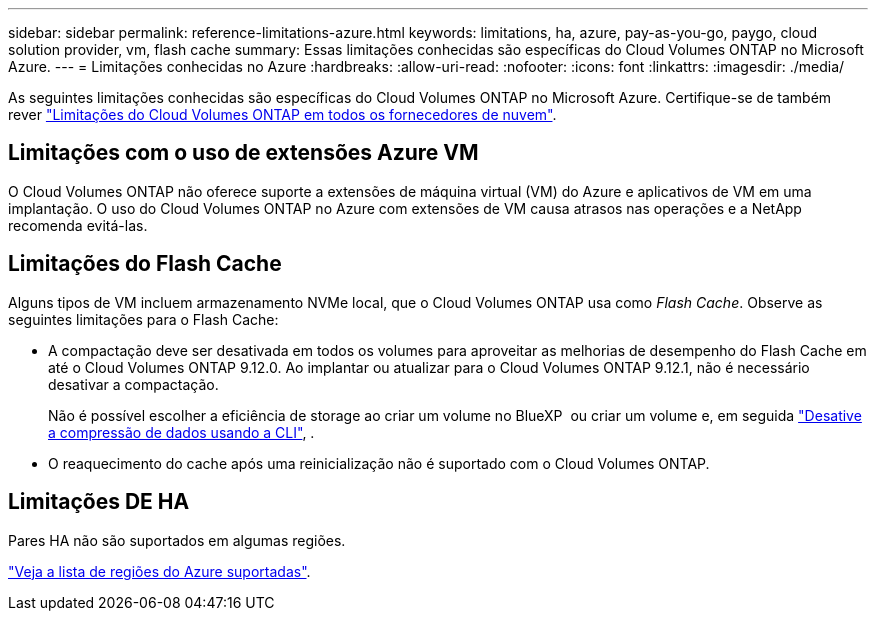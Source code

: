 ---
sidebar: sidebar 
permalink: reference-limitations-azure.html 
keywords: limitations, ha, azure, pay-as-you-go, paygo, cloud solution provider, vm, flash cache 
summary: Essas limitações conhecidas são específicas do Cloud Volumes ONTAP no Microsoft Azure. 
---
= Limitações conhecidas no Azure
:hardbreaks:
:allow-uri-read: 
:nofooter: 
:icons: font
:linkattrs: 
:imagesdir: ./media/


[role="lead"]
As seguintes limitações conhecidas são específicas do Cloud Volumes ONTAP no Microsoft Azure. Certifique-se de também rever link:reference-limitations.html["Limitações do Cloud Volumes ONTAP em todos os fornecedores de nuvem"].



== Limitações com o uso de extensões Azure VM

O Cloud Volumes ONTAP não oferece suporte a extensões de máquina virtual (VM) do Azure e aplicativos de VM em uma implantação. O uso do Cloud Volumes ONTAP no Azure com extensões de VM causa atrasos nas operações e a NetApp recomenda evitá-las.



== Limitações do Flash Cache

Alguns tipos de VM incluem armazenamento NVMe local, que o Cloud Volumes ONTAP usa como _Flash Cache_. Observe as seguintes limitações para o Flash Cache:

* A compactação deve ser desativada em todos os volumes para aproveitar as melhorias de desempenho do Flash Cache em até o Cloud Volumes ONTAP 9.12.0. Ao implantar ou atualizar para o Cloud Volumes ONTAP 9.12.1, não é necessário desativar a compactação.
+
Não é possível escolher a eficiência de storage ao criar um volume no BlueXP  ou criar um volume e, em seguida http://docs.netapp.com/ontap-9/topic/com.netapp.doc.dot-cm-vsmg/GUID-8508A4CB-DB43-4D0D-97EB-859F58B29054.html["Desative a compressão de dados usando a CLI"^], .

* O reaquecimento do cache após uma reinicialização não é suportado com o Cloud Volumes ONTAP.




== Limitações DE HA

Pares HA não são suportados em algumas regiões.

https://bluexp.netapp.com/cloud-volumes-global-regions["Veja a lista de regiões do Azure suportadas"^].
